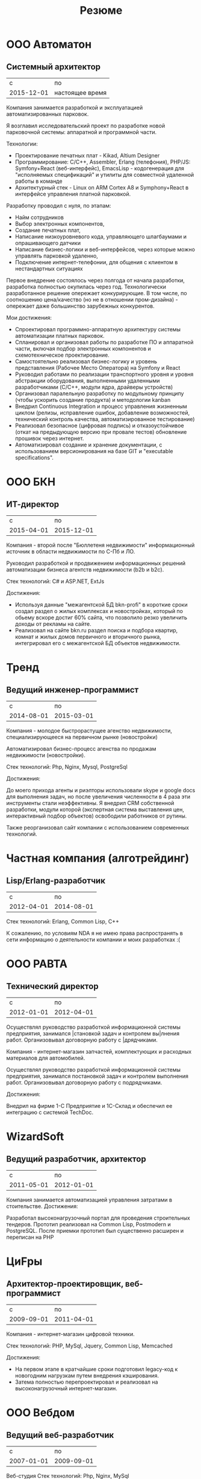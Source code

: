 #+STARTUP: showall indent hidestars

#+TITLE: Резюме

* ООО Автоматон
** Системный архитектор

|          c | по              |
| 2015-12-01 | настоящее время |

Компания занимается разработкой и эксплуатацией автоматизированных
парковок.

Я возглавил исследовательский проект по разработке новой парковочной
системы: аппаратной и программной части.

Технологии:
- Проектирование печатных плат - Kikad, Altium Designer
- Программирование: С/С++, Assembler, Erlang (телефония), PHP/JS:
  Symfony+React (веб-интерфейс), EmacsLisp - кодогенерация для
  "исполняемых спецификаций" и утилиты для совместной удаленной работы
  в команде
- Архитектурный стек - Linux on ARM Cortex A8 и Symphony+React в
  интерфейсе управления платной парковкой.

Разработку проводил с нуля, по этапам:
- Найм сотрудников
- Выбор электронных компонентов,
- Создание печатных плат,
- Написание низкоуровневого кода, управляющего шлагбаумами и
  опрашивающего датчики
- Написание бизнес-логики и веб-интерфейсов, через которые можно
  управлять парковкой удаленно,
- Подключение интернет-телефонии, для общения с клиентом в
  нестандартных ситуациях

Первое внедрение состоялось через полгода от начала разработки,
разработка полностью окупилась через год. Технологически разработанное
решение опережает конкурирующие. В том числе, по соотношению
цена/качество (но не в отношении пром-дизайна) - опережает даже
большинство зарубежных конкурентов.

Мои достижения:

- Спроектировал программно-аппаратную архитектуру системы
  автоматизации платных парковок.
- Спланировал и организовал работы по разработке ПО и аппаратной
  части, включая подбор электронных компонентов и схемотехническое
  проектирование.
- Самостоятельно реализовал бизнес-логику и уровень представления
  (Рабочее Место Оператора) на Symfony и React
- Руководил работами по реализации транспортного уровня и уровня
  абстракции оборудования, выполненными удаленными разработчиками
  (C/C++, модули ядра, драйверы устройств)
- Организовал паралельную разработку по модульному принципу (чтобы
  ускорить создание продукта) и методологии kanban
- Внедрил Continuous Integration и процесс управления жизненным циклом
  (релизы, исправление ошибок, добавление возможностей, технический
  контроль качества, автоматизированное тестирование)
- Реализовал безопасное (цифровая подпись) и отказоустойчивое (откат
  на предыдующую версию при провале тестов) обновление прошивок через
  интернет.
- Автоматизировал создание и хранение документации, с использованием
  версионирования на базе GIT и "executable specifications".

* ООО БКН
** ИТ-директор

|          c |         по |
| 2015-04-01 | 2015-12-01 |

Компания - второй после "Бюллетеня недвижимости" информационный
источник в области недвижимости по С-Пб и ЛО.

Руководил разработкой и продвижением информационных решений
автоматизации бизнеса агентств недвижимости (b2b и b2c).

Стек технологий: C# и ASP.NET, ExtJs

Достижения:

- Используя данные "межагентской БД bkn-profi" в короткие сроки создал
  раздел о жилых комплексах и новостройках, который по обьему вскоре
  достиг 60% сайта, что позволило резко увеличить доходы от рекламы на
  сайте.
- Реализовал на сайте bkn.ru раздел поиска и подбора квартир, комнат и
  жилых домов первичного и вторичного рынка, интегрировал его с
  межагентской БД объектов недвижимости.

* Тренд
** Ведущий инженер-программист

|          c |         по |
| 2014-08-01 | 2015-03-01 |

Компания - молодое быстрорастущее агенство недвижимости,
специализирующееся на первичном рынке (новостройки)

Автоматизировал бизнес-процесс агенства по продажам недвижимости
(новостройки).

Стек технологий: Php, Nginx, Mysql, PostgreSql

Достижения:

До моего прихода агенты и риэлторы использовали skype и google docs
для выполнения задач, но после увеличения численности в 4 раза эти
инструменты стали неэффективны. Я внедрил CRM собственной разработки,
модули которой (экспертная система выставления цен, интерактивный
подбор объектов) освободили работников от рутины.

Также реорганизовал сайт компании с использованием современных
технологий.

* Частная компания (алготрейдинг)
** Lisp/Erlang-разработчик

|          с |         по |
| 2012-04-01 | 2014-08-01 |

Стек технологий: Erlang, Common Lisp, C++

К сожалению, по условиям NDA я не имею права распространять в сети
информацию о деятельности компании и моих разработках :(

* ООО РАВТА
** Технический директор

|          с |         по |
| 2012-01-01 | 2012-04-01 |

Осуществлял руководство разработкой информационной системы
предприятия, занимался |становкой задач и контролем вы|лнения
работ. Организовывал договорную работу с |дрядчиками.

Компания - интернет-магазин запчастей, комплектующих и расходных
материалов для автомобилей.

Осуществлял руководство разработкой информационной системы
предприятия, занимался постановкой задач и контролем выполнения
работ. Организовывал договорную работу с подрядчиками.

Достижения:

Внедрил на фирме 1-С Предприятие и 1С-Склад и обеспечил ее интеграцию
с системой TechDoc.

* WizardSoft
** Ведущий разработчик, архитектор

|          с |         по |
| 2011-05-01 | 2012-01-01 |

Компания занимается автоматизацией управления затратами в
стоительстве.
Достижения:

Разработал высоконагрузочный портал для проведения строительных
тендеров. Прототип реализовал на Common Lisp, Postmodern и
PostgreSQL. После приемки прототип был существенно расширен и
переписан на PHP

* ЦиFры
** Архитектор-проектировщик, веб-программист

|          с |         по |
| 2009-09-01 | 2011-04-01 |

Компания - интернет-магазин цифровой техники.

Стек технологий: PHP, MySql, Jquery, Common Lisp, Memcached

Достижения:

- На первом этапе в кратчайшие сроки подготовил legacy-код к
  новогодним нагрузкам путем внедрения кэширования.
- Затема полностью перепроектировал и реализовал на высоконагрузочный
  интернет-магазин.


* ООО Вебдом
** Ведущий веб-разработчик

|          с |         по |
| 2007-01-01 | 2009-09-01 |

Веб-студия
Стек технологий: Php, Nginx, MySql

Достижения:

Cпроектировал и разработал масштабируемый фреймворк, на котором теперь
работает компания. CMS на его основе поставляются клиентам.

* Почин
** Программист

|          с |         по |
| 2005-09-01 | 2007-01-01 |

Компания - интернет-магазин авточехлов, автозапчастей и
автоинструмента.

Стек технологий: LAMP

Первоначально начинал как фриланс-программист, но скоро сотрудничество
стало постоянным.

Достижения:

- Спроектировал и разработал интернет-магазин (три версии за полтора года)
